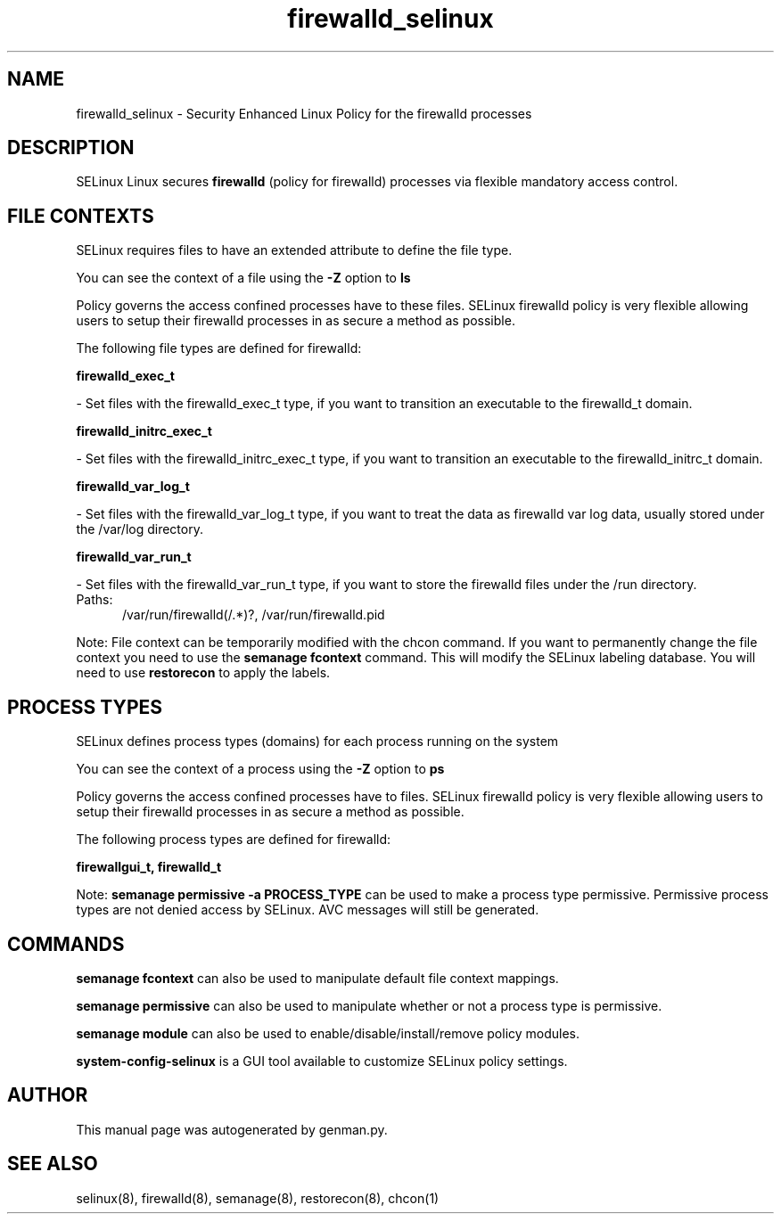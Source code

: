 .TH  "firewalld_selinux"  "8"  "firewalld" "dwalsh@redhat.com" "firewalld SELinux Policy documentation"
.SH "NAME"
firewalld_selinux \- Security Enhanced Linux Policy for the firewalld processes
.SH "DESCRIPTION"


SELinux Linux secures
.B firewalld
(policy for firewalld)
processes via flexible mandatory access
control.  



.SH FILE CONTEXTS
SELinux requires files to have an extended attribute to define the file type. 
.PP
You can see the context of a file using the \fB\-Z\fP option to \fBls\bP
.PP
Policy governs the access confined processes have to these files. 
SELinux firewalld policy is very flexible allowing users to setup their firewalld processes in as secure a method as possible.
.PP 
The following file types are defined for firewalld:


.EX
.PP
.B firewalld_exec_t 
.EE

- Set files with the firewalld_exec_t type, if you want to transition an executable to the firewalld_t domain.


.EX
.PP
.B firewalld_initrc_exec_t 
.EE

- Set files with the firewalld_initrc_exec_t type, if you want to transition an executable to the firewalld_initrc_t domain.


.EX
.PP
.B firewalld_var_log_t 
.EE

- Set files with the firewalld_var_log_t type, if you want to treat the data as firewalld var log data, usually stored under the /var/log directory.


.EX
.PP
.B firewalld_var_run_t 
.EE

- Set files with the firewalld_var_run_t type, if you want to store the firewalld files under the /run directory.

.br
.TP 5
Paths: 
/var/run/firewalld(/.*)?, /var/run/firewalld\.pid

.PP
Note: File context can be temporarily modified with the chcon command.  If you want to permanently change the file context you need to use the
.B semanage fcontext 
command.  This will modify the SELinux labeling database.  You will need to use
.B restorecon
to apply the labels.

.SH PROCESS TYPES
SELinux defines process types (domains) for each process running on the system
.PP
You can see the context of a process using the \fB\-Z\fP option to \fBps\bP
.PP
Policy governs the access confined processes have to files. 
SELinux firewalld policy is very flexible allowing users to setup their firewalld processes in as secure a method as possible.
.PP 
The following process types are defined for firewalld:

.EX
.B firewallgui_t, firewalld_t 
.EE
.PP
Note: 
.B semanage permissive -a PROCESS_TYPE 
can be used to make a process type permissive. Permissive process types are not denied access by SELinux. AVC messages will still be generated.

.SH "COMMANDS"
.B semanage fcontext
can also be used to manipulate default file context mappings.
.PP
.B semanage permissive
can also be used to manipulate whether or not a process type is permissive.
.PP
.B semanage module
can also be used to enable/disable/install/remove policy modules.

.PP
.B system-config-selinux 
is a GUI tool available to customize SELinux policy settings.

.SH AUTHOR	
This manual page was autogenerated by genman.py.

.SH "SEE ALSO"
selinux(8), firewalld(8), semanage(8), restorecon(8), chcon(1)
